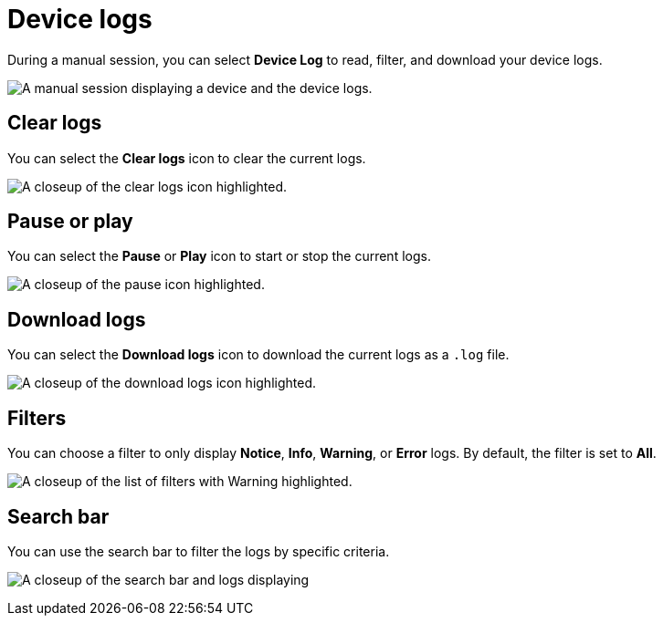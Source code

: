 = Device logs
:navtitle: Device logs

During a manual session, you can select *Device Log* to read, filter, and download your device logs.

image:device-log-context.png[width=, alt="A manual session displaying a device and the device logs."]

== Clear logs

You can select the *Clear logs* icon to clear the current logs.

image:clear-logs-closeup.png[width=, alt="A closeup of the clear logs icon highlighted."]

== Pause or play

You can select the *Pause* or *Play* icon to start or stop the current logs.

image:start-stop-closeup.png[width=, alt="A closeup of the pause icon highlighted."]

== Download logs

You can select the *Download logs* icon to download the current logs as a `.log` file.

image:download-logs-closeup.png[width=, alt="A closeup of the download logs icon highlighted."]

== Filters

You can choose a filter to only display *Notice*, *Info*, *Warning*, or *Error* logs. By default, the filter is set to *All*.

image:log-dropdown-closeup.png[width=, alt="A closeup of the list of filters with Warning highlighted."]

== Search bar

You can use the search bar to filter the logs by specific criteria.

image:log-search-closeup.png[width=, alt="A closeup of the search bar and logs displaying "Copy current network requested"."]
